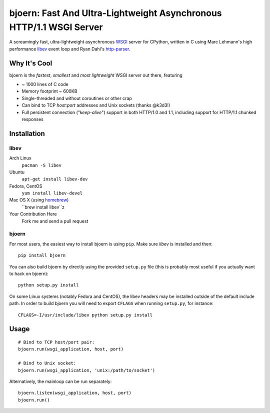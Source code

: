 bjoern: Fast And Ultra-Lightweight Asynchronous HTTP/1.1 WSGI Server
====================================================================

A screamingly fast, ultra-lightweight asynchronous WSGI_ server for CPython,
written in C using Marc Lehmann's high performance libev_ event loop and
Ryan Dahl's http-parser_.

Why It's Cool
~~~~~~~~~~~~~
bjoern is the *fastest*, *smallest* and *most lightweight* WSGI server out there,
featuring

* ~ 1000 lines of C code
* Memory footprint ~ 600KB
* Single-threaded and without coroutines or other crap
* Can bind to TCP `host:port` addresses and Unix sockets (thanks @k3d3!)
* Full persistent connection ("*keep-alive*") support in both HTTP/1.0 and 1.1,
  including support for HTTP/1.1 chunked responses

Installation
~~~~~~~~~~~~
libev
-----
Arch Linux
   ``pacman -S libev``
Ubuntu
   ``apt-get install libev-dev``
Fedora, CentOS
   ``yum install libev-devel``
Mac OS X (using homebrew_)
   ``brew install libev``z
Your Contribution Here
   Fork me and send a pull request

bjoern
------

For most users, the easiest way to install bjoern is using ``pip``. Make sure
*libev* is installed and then::

   pip install bjoern

You can also build bjoern by directly using the provided ``setup.py`` file (this
is probably most useful if you actually want to hack on bjoern)::

   python setup.py install

On some Linux systems (notably Fedora and CentOS), the libev headers may be installed
outside of the default include path. In order to build bjoern you will need to
export ``CFLAGS`` when running ``setup.py``, for instance::

   CFLAGS=-I/usr/include/libev python setup.py install

Usage
~~~~~
::

   # Bind to TCP host/port pair:
   bjoern.run(wsgi_application, host, port)

   # Bind to Unix socket:
   bjoern.run(wsgi_application, 'unix:/path/to/socket')

Alternatively, the mainloop can be run separately::

   bjoern.listen(wsgi_application, host, port)
   bjoern.run()

.. _WSGI:         http://www.python.org/dev/peps/pep-0333/
.. _libev:        http://software.schmorp.de/pkg/libev.html
.. _http-parser:  http://github.com/ry/http-parser
.. _homebrew: http://mxcl.github.com/homebrew/
